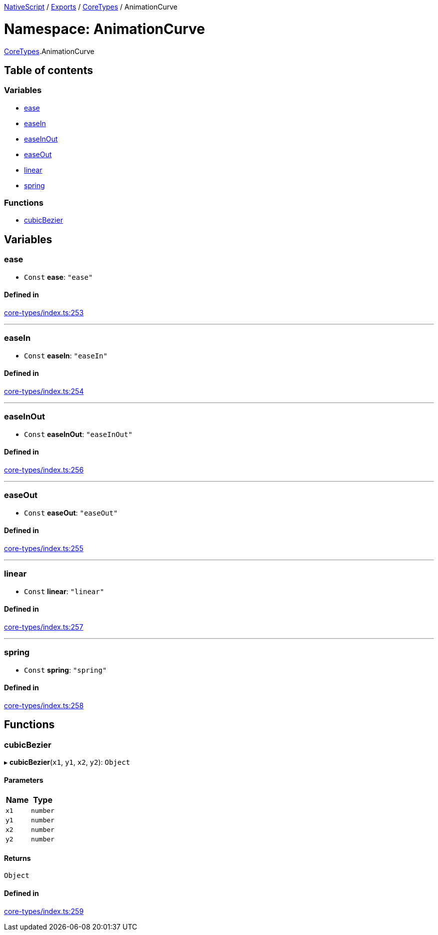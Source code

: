 

xref:../README.adoc[NativeScript] / xref:../modules.adoc[Exports] / xref:CoreTypes.adoc[CoreTypes] / AnimationCurve

= Namespace: AnimationCurve

xref:CoreTypes.adoc[CoreTypes].AnimationCurve

== Table of contents

=== Variables

* link:CoreTypes.AnimationCurve.md#ease[ease]
* link:CoreTypes.AnimationCurve.md#easein[easeIn]
* link:CoreTypes.AnimationCurve.md#easeinout[easeInOut]
* link:CoreTypes.AnimationCurve.md#easeout[easeOut]
* link:CoreTypes.AnimationCurve.md#linear[linear]
* link:CoreTypes.AnimationCurve.md#spring[spring]

=== Functions

* link:CoreTypes.AnimationCurve.md#cubicbezier[cubicBezier]

== Variables

[#ease]
=== ease

• `Const` *ease*: `"ease"`

==== Defined in

https://github.com/NativeScript/NativeScript/blob/02d4834bd/packages/core/core-types/index.ts#L253[core-types/index.ts:253]

'''

[#easein]
=== easeIn

• `Const` *easeIn*: `"easeIn"`

==== Defined in

https://github.com/NativeScript/NativeScript/blob/02d4834bd/packages/core/core-types/index.ts#L254[core-types/index.ts:254]

'''

[#easeinout]
=== easeInOut

• `Const` *easeInOut*: `"easeInOut"`

==== Defined in

https://github.com/NativeScript/NativeScript/blob/02d4834bd/packages/core/core-types/index.ts#L256[core-types/index.ts:256]

'''

[#easeout]
=== easeOut

• `Const` *easeOut*: `"easeOut"`

==== Defined in

https://github.com/NativeScript/NativeScript/blob/02d4834bd/packages/core/core-types/index.ts#L255[core-types/index.ts:255]

'''

[#linear]
=== linear

• `Const` *linear*: `"linear"`

==== Defined in

https://github.com/NativeScript/NativeScript/blob/02d4834bd/packages/core/core-types/index.ts#L257[core-types/index.ts:257]

'''

[#spring]
=== spring

• `Const` *spring*: `"spring"`

==== Defined in

https://github.com/NativeScript/NativeScript/blob/02d4834bd/packages/core/core-types/index.ts#L258[core-types/index.ts:258]

== Functions

[#cubicbezier]
=== cubicBezier

▸ *cubicBezier*(`x1`, `y1`, `x2`, `y2`): `Object`

==== Parameters

|===
| Name | Type

| `x1`
| `number`

| `y1`
| `number`

| `x2`
| `number`

| `y2`
| `number`
|===

==== Returns

`Object`

==== Defined in

https://github.com/NativeScript/NativeScript/blob/02d4834bd/packages/core/core-types/index.ts#L259[core-types/index.ts:259]
